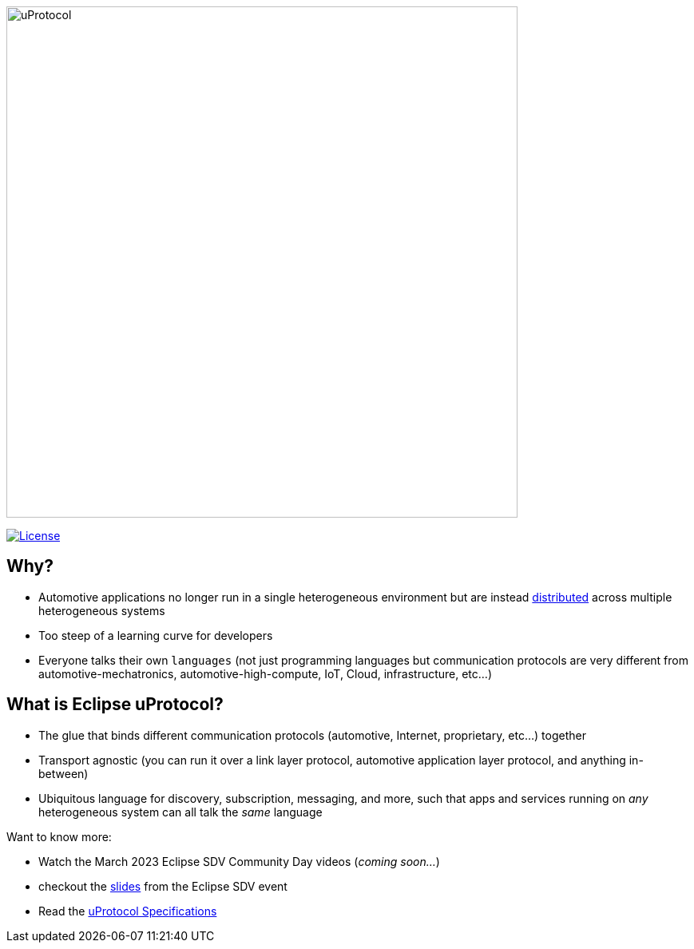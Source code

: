 image:https://github.com/eclipse-uprotocol/.github/blob/main/logo/uprotocol_logo.png[uProtocol, width=640]

image:https://img.shields.io/badge/License-Apache%202.0-blue.svg[License,link=https://opensource.org/licenses/Apache-2.0]

== Why?

* Automotive applications no longer run in a single heterogeneous environment but are instead https://www.techtarget.com/searchitoperations/definition/distributed-applications-distributed-apps[distributed] across multiple heterogeneous systems

* Too steep of a learning curve for developers

* Everyone talks their own `languages` (not just programming languages but communication protocols are very different from automotive-mechatronics, automotive-high-compute, IoT, Cloud, infrastructure, etc...)


== What is Eclipse uProtocol?

* The glue that binds different communication protocols (automotive, Internet, proprietary, etc...) together
* Transport agnostic (you can run it over a link layer protocol, automotive application layer protocol, and anything in-between)
* Ubiquitous language for discovery, subscription, messaging, and more, such that apps and services running on _any_ heterogeneous system can all talk the _same_ language

Want to know more:

* Watch the March 2023 Eclipse SDV Community Day videos (_coming soon..._)
* checkout the https://docs.google.com/presentation/d/1yfJ_ynBGHQTcnG1GhyMQyhmO66KUdVEQN7UE24iNoeU/edit?usp=share_link[slides] from the Eclipse SDV event

* Read the link:http://github.com/eclipse-uprotocol/uprotocol-spec[uProtocol Specifications]
